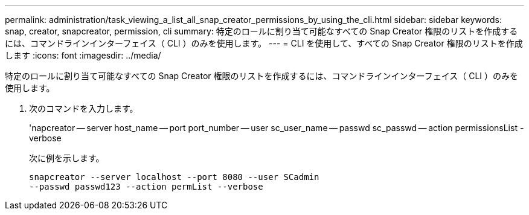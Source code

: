 ---
permalink: administration/task_viewing_a_list_all_snap_creator_permissions_by_using_the_cli.html 
sidebar: sidebar 
keywords: snap, creator, snapcreator, permission, cli 
summary: 特定のロールに割り当て可能なすべての Snap Creator 権限のリストを作成するには、コマンドラインインターフェイス（ CLI ）のみを使用します。 
---
= CLI を使用して、すべての Snap Creator 権限のリストを作成します
:icons: font
:imagesdir: ../media/


[role="lead"]
特定のロールに割り当て可能なすべての Snap Creator 権限のリストを作成するには、コマンドラインインターフェイス（ CLI ）のみを使用します。

. 次のコマンドを入力します。
+
'napcreator -- server host_name -- port port_number -- user sc_user_name -- passwd sc_passwd -- action permissionsList -verbose

+
次に例を示します。

+
[listing]
----
snapcreator --server localhost --port 8080 --user SCadmin
--passwd passwd123 --action permList --verbose
----

